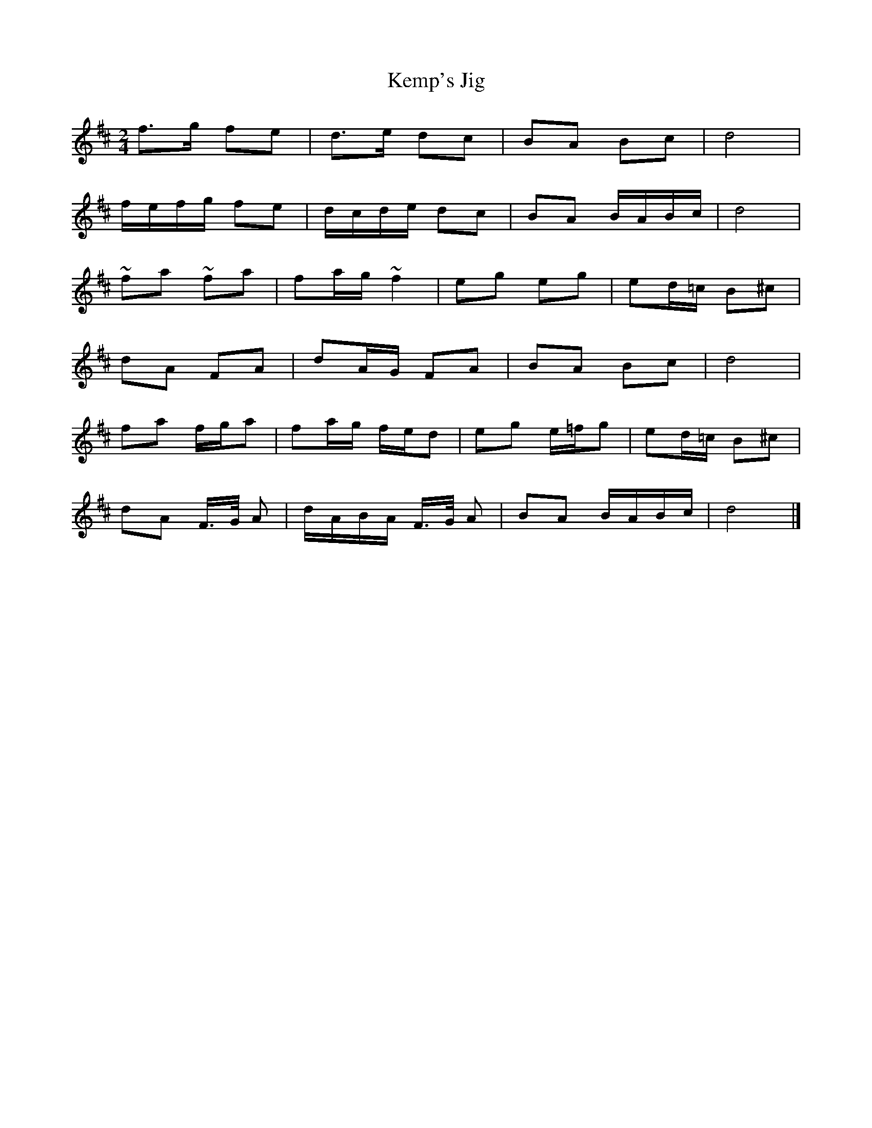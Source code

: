 X: 1
T: Kemp's Jig
Z: Falkbeer
S: https://thesession.org/tunes/7093#setting7093
R: polka
M: 2/4
L: 1/8
K: Dmaj
f>g fe | d>e dc | BA Bc | d4 |
f/e/f/g/ fe |d/c/d/e/ dc | BA B/A/B/c/ | d4 |
~fa ~fa |fa/g/~f2 | eg eg |ed/=c/ B^c |
dA FA |dA/G/ FA |BA Bc | d4 |
fa f/g/a | fa/g/ f/e/d |eg e/=f/g | ed/=c/ B^c |
dA F/>G/ A | d/A/B/A/ F/>G/ A | BA B/A/B/c/ | d4 |]
